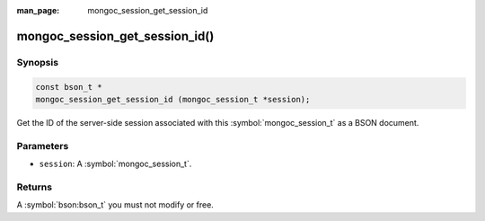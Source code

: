 :man_page: mongoc_session_get_session_id

mongoc_session_get_session_id()
===============================

Synopsis
--------

.. code-block:: c

  const bson_t *
  mongoc_session_get_session_id (mongoc_session_t *session);

Get the ID of the server-side session associated with this :symbol:`mongoc_session_t` as a BSON document.

Parameters
----------

* ``session``: A :symbol:`mongoc_session_t`.

Returns
-------

A :symbol:`bson:bson_t` you must not modify or free.

.. only:: html

  .. taglist:: See Also:
    :tags: session
